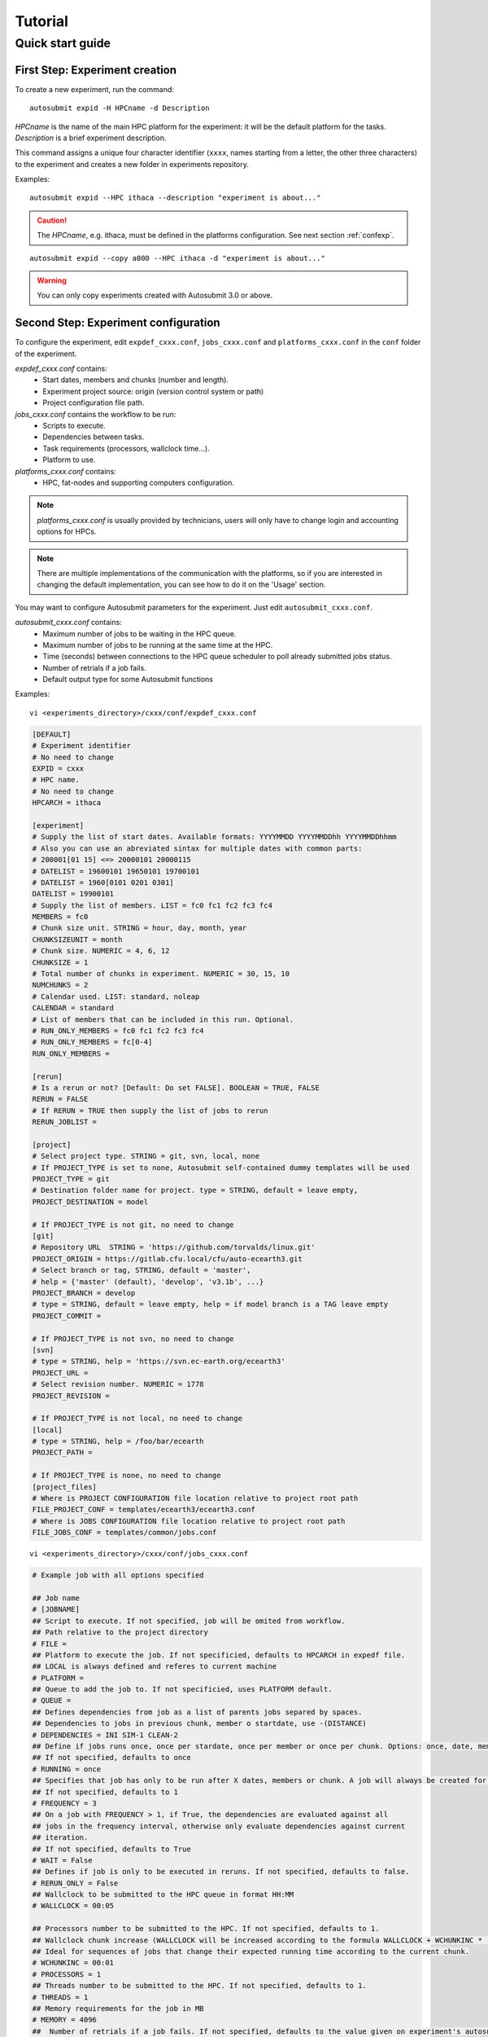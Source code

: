 ########
Tutorial
########

Quick start guide
=================

First Step: Experiment creation
-------------------------------

To create a new experiment, run the command:
::

    autosubmit expid -H HPCname -d Description

*HPCname* is the name of the main HPC platform for the experiment: it will be the default platform for the tasks.
*Description* is a brief experiment description.

This command assigns a unique four character identifier (``xxxx``, names starting from a letter, the other three characters) to the experiment and creates a new folder in experiments repository.

Examples:
::

    autosubmit expid --HPC ithaca --description "experiment is about..."

.. caution:: The *HPCname*, e.g. ithaca, must be defined in the platforms configuration.
    See next section :ref:`confexp`.

::

    autosubmit expid --copy a000 --HPC ithaca -d "experiment is about..."

.. warning:: You can only copy experiments created with Autosubmit 3.0 or above.

.. _confexp:

Second Step: Experiment configuration
-------------------------------------

To configure the experiment, edit ``expdef_cxxx.conf``, ``jobs_cxxx.conf`` and ``platforms_cxxx.conf`` in the ``conf`` folder of the experiment.

*expdef_cxxx.conf* contains:
    - Start dates, members and chunks (number and length).
    - Experiment project source: origin (version control system or path)
    - Project configuration file path.

*jobs_cxxx.conf* contains the workflow to be run:
    - Scripts to execute.
    - Dependencies between tasks.
    - Task requirements (processors, wallclock time...).
    - Platform to use.

*platforms_cxxx.conf* contains:
    - HPC, fat-nodes and supporting computers configuration.

.. note:: *platforms_cxxx.conf* is usually provided by technicians, users will only have to change login and accounting options for HPCs.

.. note::
    There are multiple implementations of the communication with the platforms, so if you are interested in changing
    the default implementation, you can see how to do it on the 'Usage' section.

You may want to configure Autosubmit parameters for the experiment. Just edit ``autosubmit_cxxx.conf``.

*autosubmit_cxxx.conf* contains:
    - Maximum number of jobs to be waiting in the HPC queue.
    - Maximum number of jobs to be running at the same time at the HPC.
    - Time (seconds) between connections to the HPC queue scheduler to poll already submitted jobs status.
    - Number of retrials if a job fails.
    - Default output type for some Autosubmit functions

Examples:
::

    vi <experiments_directory>/cxxx/conf/expdef_cxxx.conf

.. code-block:: ini

    [DEFAULT]
    # Experiment identifier
    # No need to change
    EXPID = cxxx
    # HPC name.
    # No need to change
    HPCARCH = ithaca

    [experiment]
    # Supply the list of start dates. Available formats: YYYYMMDD YYYYMMDDhh YYYYMMDDhhmm
    # Also you can use an abreviated sintax for multiple dates with common parts:
    # 200001[01 15] <=> 20000101 20000115
    # DATELIST = 19600101 19650101 19700101
    # DATELIST = 1960[0101 0201 0301]
    DATELIST = 19900101
    # Supply the list of members. LIST = fc0 fc1 fc2 fc3 fc4
    MEMBERS = fc0
    # Chunk size unit. STRING = hour, day, month, year
    CHUNKSIZEUNIT = month
    # Chunk size. NUMERIC = 4, 6, 12
    CHUNKSIZE = 1
    # Total number of chunks in experiment. NUMERIC = 30, 15, 10
    NUMCHUNKS = 2
    # Calendar used. LIST: standard, noleap
    CALENDAR = standard
    # List of members that can be included in this run. Optional. 
    # RUN_ONLY_MEMBERS = fc0 fc1 fc2 fc3 fc4
    # RUN_ONLY_MEMBERS = fc[0-4]
    RUN_ONLY_MEMBERS = 

    [rerun]
    # Is a rerun or not? [Default: Do set FALSE]. BOOLEAN = TRUE, FALSE
    RERUN = FALSE
    # If RERUN = TRUE then supply the list of jobs to rerun
    RERUN_JOBLIST =

    [project]
    # Select project type. STRING = git, svn, local, none
    # If PROJECT_TYPE is set to none, Autosubmit self-contained dummy templates will be used
    PROJECT_TYPE = git
    # Destination folder name for project. type = STRING, default = leave empty,
    PROJECT_DESTINATION = model

    # If PROJECT_TYPE is not git, no need to change
    [git]
    # Repository URL  STRING = 'https://github.com/torvalds/linux.git'
    PROJECT_ORIGIN = https://gitlab.cfu.local/cfu/auto-ecearth3.git
    # Select branch or tag, STRING, default = 'master',
    # help = {'master' (default), 'develop', 'v3.1b', ...}
    PROJECT_BRANCH = develop
    # type = STRING, default = leave empty, help = if model branch is a TAG leave empty
    PROJECT_COMMIT =

    # If PROJECT_TYPE is not svn, no need to change
    [svn]
    # type = STRING, help = 'https://svn.ec-earth.org/ecearth3'
    PROJECT_URL =
    # Select revision number. NUMERIC = 1778
    PROJECT_REVISION =

    # If PROJECT_TYPE is not local, no need to change
    [local]
    # type = STRING, help = /foo/bar/ecearth
    PROJECT_PATH =

    # If PROJECT_TYPE is none, no need to change
    [project_files]
    # Where is PROJECT CONFIGURATION file location relative to project root path
    FILE_PROJECT_CONF = templates/ecearth3/ecearth3.conf
    # Where is JOBS CONFIGURATION file location relative to project root path
    FILE_JOBS_CONF = templates/common/jobs.conf

::

    vi <experiments_directory>/cxxx/conf/jobs_cxxx.conf

.. code-block:: ini

    # Example job with all options specified

    ## Job name
    # [JOBNAME]
    ## Script to execute. If not specified, job will be omited from workflow.
    ## Path relative to the project directory
    # FILE =
    ## Platform to execute the job. If not specificied, defaults to HPCARCH in expedf file.
    ## LOCAL is always defined and referes to current machine
    # PLATFORM =
    ## Queue to add the job to. If not specificied, uses PLATFORM default.
    # QUEUE =
    ## Defines dependencies from job as a list of parents jobs separed by spaces.
    ## Dependencies to jobs in previous chunk, member o startdate, use -(DISTANCE)
    # DEPENDENCIES = INI SIM-1 CLEAN-2
    ## Define if jobs runs once, once per stardate, once per member or once per chunk. Options: once, date, member, chunk.
    ## If not specified, defaults to once
    # RUNNING = once
    ## Specifies that job has only to be run after X dates, members or chunk. A job will always be created for the last
    ## If not specified, defaults to 1
    # FREQUENCY = 3
    ## On a job with FREQUENCY > 1, if True, the dependencies are evaluated against all
    ## jobs in the frequency interval, otherwise only evaluate dependencies against current
    ## iteration.
    ## If not specified, defaults to True
    # WAIT = False
    ## Defines if job is only to be executed in reruns. If not specified, defaults to false.
    # RERUN_ONLY = False
    ## Wallclock to be submitted to the HPC queue in format HH:MM
    # WALLCLOCK = 00:05

    ## Processors number to be submitted to the HPC. If not specified, defaults to 1.
    ## Wallclock chunk increase (WALLCLOCK will be increased according to the formula WALLCLOCK + WCHUNKINC * (chunk - 1)). 
    ## Ideal for sequences of jobs that change their expected running time according to the current chunk.
    # WCHUNKINC = 00:01
    # PROCESSORS = 1
    ## Threads number to be submitted to the HPC. If not specified, defaults to 1.
    # THREADS = 1
    ## Memory requirements for the job in MB
    # MEMORY = 4096
    ##  Number of retrials if a job fails. If not specified, defaults to the value given on experiment's autosubmit.conf
    # RETRIALS = 4
    ##  Allows to put a delay between retries, of retrials if a job fails. If not specified, it will be static
    # DELAY_RETRY_TIME = 11
    # DELAY_RETRY_TIME = +11 # will wait 11,22,33,44...
    # DELAY_RETRY_TIME = *11 # will wait 11,110,1110,11110...
    ## Some jobs can not be checked before running previous jobs. Set this option to false if that is the case
    # CHECK = False
    ## Select the interpreter that will run the job. Options: bash, python, r Default: bash
    # TYPE = bash
    ## Specify the path to the interpreter. If empty, use system default based on job type  . Default: empty
    # EXECUTABLE = /my_python_env/python3


    [LOCAL_SETUP]
    FILE = LOCAL_SETUP.sh
    PLATFORM = LOCAL

    [REMOTE_SETUP]
    FILE = REMOTE_SETUP.sh
    DEPENDENCIES = LOCAL_SETUP
    WALLCLOCK = 00:05

    [INI]
    FILE = INI.sh
    DEPENDENCIES = REMOTE_SETUP
    RUNNING = member
    WALLCLOCK = 00:05

    [SIM]
    FILE = SIM.sh
    DEPENDENCIES = INI SIM-1 CLEAN-2
    RUNNING = chunk
    WALLCLOCK = 00:05
    PROCESSORS = 2
    THREADS = 1

    [POST]
    FILE = POST.sh
    DEPENDENCIES = SIM
    RUNNING = chunk
    WALLCLOCK = 00:05

    [CLEAN]
    FILE = CLEAN.sh
    DEPENDENCIES = POST
    RUNNING = chunk
    WALLCLOCK = 00:05

    [TRANSFER]
    FILE = TRANSFER.sh
    PLATFORM = LOCAL
    DEPENDENCIES = CLEAN
    RUNNING = member

::

    vi <experiments_directory>/cxxx/conf/platforms_cxxx.conf

.. code-block:: ini

    # Example platform with all options specified

    ## Platform name
    # [PLAFORM]
    ## Queue type. Options: PBS, SGE, PS, LSF, ecaccess, SLURM
    # TYPE =
    ## Version of queue manager to use. Needed only in PBS (options: 10, 11, 12) and ecaccess (options: pbs, loadleveler)
    # VERSION =
    ## Hostname of the HPC
    # HOST =
    ## Project for the machine scheduler
    # PROJECT =
    ## Budget account for the machine scheduler. If omitted, takes the value defined in PROJECT
    # BUDGET =
    ## Option to add project name to host. This is required for some HPCs
    # ADD_PROJECT_TO_HOST = False
    ## User for the machine scheduler
    # USER =
    ## Path to the scratch directory for the machine
    # SCRATCH_DIR = /scratch
    ## If true, autosubmit test command can use this queue as a main queue. Defaults to false
    # TEST_SUITE = False
    ## If given, autosubmit will add jobs to the given queue
    # QUEUE =
    ## If specified, autosubmit will run jobs with only one processor in the specified platform.
    # SERIAL_PLATFORM = SERIAL_PLATFORM_NAME
    ## If specified, autosubmit will run jobs with only one processor in the specified queue.
    ## Autosubmit will ignore this configuration if SERIAL_PLATFORM is provided
    # SERIAL_QUEUE = SERIAL_QUEUE_NAME
    ## Default number of processors per node to be used in jobs
    # PROCESSORS_PER_NODE =
    ## Default Maximum number of jobs to be waiting in any platform queue
    ## Default = 3
    # MAX_WAITING_JOBS = 3
    ## Default maximum number of jobs to be running at the same time at the platform. 
    ## Applies at platform level. Considers QUEUEING + RUNNING jobs.
    ## Ideal for configurations where some remote platform has a low upper limit of allowed jobs per user at the same time.
    ## Default = 6
    # TOTAL_JOBS = 6

    [ithaca]
    # Queue type. Options: ps, SGE, LSF, SLURM, PBS, eceaccess
    TYPE = SGE
    HOST = ithaca
    PROJECT = cfu
    ADD_PROJECT_TO_HOST = true
    USER = dmanubens
    SCRATCH_DIR = /scratch/cfu
    TEST_SUITE = True

::

    vi <experiments_directory>/cxxx/conf/autosubmit_cxxx.conf

.. code-block:: ini

    [config]
    # Experiment identifier
    # No need to change
    EXPID =
    # No need to change.
    # Autosubmit version identifier
    AUTOSUBMIT_VERSION =
    # Default maximum number of jobs to be waiting in any platform
    # Default = 3
    MAXWAITINGJOBS = 3
    # Default maximum number of jobs to be running at the same time at any platform
    # Can be set at platform level on the platform_cxxx.conf file
    # Default = 6
    TOTALJOBS = 6
    # Time (seconds) between connections to the HPC queue scheduler to poll already submitted jobs status
    # Default = 10
    SAFETYSLEEPTIME = 10
    # Number of retrials if a job fails. Can ve override at job level
    # Default = 0
    RETRIALS = 0
    ##  Allows to put a delay between retries, of retrials if a job fails. If not specified, it will be static
    # DELAY_RETRY_TIME = 11
    # DELAY_RETRY_TIME = +11 # will wait 11,22,33,44...
    # DELAY_RETRY_TIME = *11 # will wait 11,110,1110,11110...
    # Default output type for CREATE, MONITOR, SET STATUS, RECOVERY. Available options: pdf, svg, png, ps, txt
    # Default = pdf
    OUTPUT = pdf

Then, Autosubmit *create* command uses the ``expdef_cxxx.conf`` and generates the experiment:
::

    autosubmit create cxxx

*cxxx* is the name of the experiment.

In the process of creating the new experiment a plot has been created.

It can be found in ``<experiments_directory>/cxxx/plot/``

Third Step: Experiment run
--------------------------

After filling the experiment configuration and create, user can go into ``proj`` which has a copy of the model.

A short reference on how to prepare the experiment project is detailed in the following section of this documentation:

:doc:`project`

The experiment project contains the scripts specified in ``jobs_xxxx.conf`` and a copy of model source code and data specified in ``expdef_xxxx.conf``.

To configure experiment project parameters for the experiment, edit ``proj_cxxx.conf``.

*proj_cxxx.conf* contains:
    - The project dependant experiment variables that Autosubmit will substitute in the scripts to be run.

.. warning:: The ``proj_xxxx.conf`` has to be defined in INI style so it should has section headers. At least one.

Example:
::

    vi <experiments_directory>/cxxx/conf/proj_cxxx.conf

.. code-block:: ini

    [common]
    # No need to change.
    MODEL = ecearth
    # No need to change.
    VERSION = v3.1
    # No need to change.
    TEMPLATE_NAME = ecearth3
    # Select the model output control class. STRING = Option
    # listed under the section : https://earth.bsc.es/wiki/doku.php?id=overview_outclasses
    OUTCLASS = specs
    # After transferring output at /cfunas/exp remove a copy available at permanent storage of HPC
    # [Default: Do set "TRUE"]. BOOLEAN = TRUE, FALSE
    MODEL_output_remove = TRUE
    # Activate cmorization [Default: leave empty]. BOOLEAN = TRUE, FALSE
    CMORIZATION = TRUE
    # Essential if cmorization is activated.
    # STRING =  (http://www.specs-fp7.eu/wiki/images/1/1c/SPECS_standard_output.pdf)
    CMORFAMILY =
    # Supply the name of the experiment associated (if there is any) otherwise leave it empty.
    # STRING (with space) = seasonal r1p1, seaiceinit r?p?
    ASSOCIATED_EXPERIMENT =
    # Essential if cmorization is activated (Forcing). STRING = Nat,Ant (Nat and Ant is a single option)
    FORCING =
    # Essential if cmorization is activated (Initialization description). STRING = N/A
    INIT_DESCR =
    # Essential if cmorization is activated (Physics description). STRING = N/A
    PHYS_DESCR =
    # Essential if cmorization is activated (Associated model). STRING = N/A
    ASSOC_MODEL =

    [grid]
    # AGCM grid resolution, horizontal (truncation T) and vertical (levels L).
    # STRING = T159L62, T255L62, T255L91, T511L91, T799L62 (IFS)
    IFS_resolution = T511L91
    # OGCM grid resolution. STRING = ORCA1L46, ORCA1L75, ORCA025L46, ORCA025L75 (NEMO)
    NEMO_resolution = ORCA025L75

    [oasis]
    # Coupler (OASIS) options.
    OASIS3 = yes
    # Number of pseduo-parallel cores for coupler [Default: Do set "7"]. NUMERIC = 1, 7, 10
    OASIS_nproc = 7
    # Handling the creation of coupling fields dynamically [Default: Do set "TRUE"].
    # BOOLEAN = TRUE, FALSE
    OASIS_flds = TRUE

    [ifs]
    # Atmospheric initial conditions ready to be used.
    # STRING = ID found here : https://earth.bsc.es/wiki/doku.php?id=initial_conditions:atmospheric
    ATM_ini =
    # A different IC member per EXPID member ["PERT"] or which common IC member
    # for all EXPID members ["fc0" / "fc1"]. String = PERT/fc0/fc1...
    ATM_ini_member =
    # Set timestep (in sec) w.r.t resolution.
    # NUMERIC = 3600 (T159), 2700 (T255), 900 (T511), 720 (T799)
    IFS_timestep = 900
    # Number of parallel cores for AGCM component. NUMERIC = 28, 100
    IFS_nproc = 640
    # Coupling frequency (in hours) [Default: Do set "3"]. NUMERIC = 3, 6
    RUN_coupFreq = 3
    # Post-procssing frequency (in hours) [Default: Do set "6"]. NUMERIC = 3, 6
    NFRP = 6
    # [Default: Do set "TRUE"]. BOOLEAN = TRUE, FALSE
    LCMIP5 = TRUE
    # Choose RCP value [Default: Do set "2"]. NUMERIC = 0, 1=3-PD, 2=4.5, 3=6, 4=8.5
    NRCP = 0
    # [Default: Do set "TRUE"]. BOOLEAN = TRUE, FALSE
    LHVOLCA = TRUE
    # [Default: Do set "0"]. NUMERIC = 1850, 2005
    NFIXYR = 0
    # Save daily output or not [Default: Do set "FALSE"]. BOOLEAN = TRUE, FALSE
    SAVEDDA = FALSE
    # Save reduced daily output or not [Default: Do set "FALSE"]. BOOLEAN = TRUE, FALSE
    ATM_REDUCED_OUTPUT = FALSE
    # Store grib codes from SH files [User need to refer defined  ppt* files for the experiment]
    ATM_SH_CODES =
    # Store levels against "ATM_SH_CODES" e.g: level1,level2,level3, ...
    ATM_SH_LEVELS =
    # Store grib codes from GG files [User need to refer defined  ppt* files for the experiment]
    ATM_GG_CODES =
    # Store levels against "ATM_GG_CODES" (133.128, 246.128, 247.128, 248.128)
    # e.g: level1,level2,level3, ...
    ATM_GG_LEVELS =
    # SPPT stochastic physics active or not [Default: set "FALSE"]. BOOLEAN = TRUE, FALSE
    LSPPT = FALSE
    # Write the perturbation patterns for SPPT or not [Default: set "FALSE"].
    # BOOLEAN = TRUE, FALSE
    LWRITE_ARP =
    # Number of scales for SPPT [Default: set 3]. NUMERIC = 1, 2, 3
    NS_SPPT =
    # Standard deviations of each scale [Default: set 0.50,0.25,0.125]
    # NUMERIC values separated by ,
    SDEV_SPPT =
    # Decorrelation times (in seconds) for each scale [Default: set 2.16E4,2.592E5,2.592E6]
    # NUMERIC values separated by ,
    TAU_SPPT =
    # Decorrelation lengths (in meters) for each scale [Default: set 500.E3,1000.E3,2000.E3]
    # NUMERIC values separated by ,
    XLCOR_SPPT =
    # Clipping ratio (number of standard deviations) for SPPT [Default: set 2] NUMERIC
    XCLIP_SPPT =
    # Stratospheric tapering in SPPT [Default: set "TRUE"]. BOOLEAN = TRUE, FALSE
    LTAPER_SPPT =
    # Top of stratospheric tapering layer in Pa [Default: set to 50.E2] NUMERIC
    PTAPER_TOP =
    # Bottom of stratospheric tapering layer in Pa [Default: set to 100.E2] NUMERIC
    PTAPER_BOT =
    ## ATMOSPHERIC NUDGING PARAMETERS ##
    # Atmospheric nudging towards reinterpolated ERA-Interim data. BOOLEAN = TRUE, FALSE
    ATM_NUDGING = FALSE
    # Atmospheric nudging reference data experiment name. [T255L91: b0ir]
    ATM_refnud =
    # Nudge vorticity. BOOLEAN = TRUE, FALSE
    NUD_VO =
    # Nudge divergence. BOOLEAN = TRUE, FALSE
    NUD_DI =
    # Nudge temperature. BOOLEAN = TRUE, FALSE
    NUD_TE =
    # Nudge specific humidity. BOOLEAN = TRUE, FALSE
    NUD_Q =
    # Nudge liquid water content. BOOLEAN = TRUE, FALSE
    NUD_QL =
    # Nudge ice water content. BOOLEAN = TRUE, FALSE
    NUD_QI =
    # Nudge cloud fraction. BOOLEAN = TRUE, FALSE
    NUD_QC =
    # Nudge log of surface pressure. BOOLEAN = TRUE, FALSE
    NUD_LP =
    # Relaxation coefficient for vorticity. NUMERIC in ]0,inf[;
    # 1 means half way between model value and ref value
    ALPH_VO =
    # Relaxation coefficient for divergence. NUMERIC in ]0,inf[;
    # 1 means half way between model value and ref value
    ALPH_DI =
    # Relaxation coefficient for temperature. NUMERIC in ]0,inf[;
    # 1 means half way between model value and ref value
    ALPH_TE =
    # Relaxation coefficient for specific humidity. NUMERIC in ]0,inf[;
    # 1 means half way between model value and ref value
    ALPH_Q =
    # Relaxation coefficient for log surface pressure. NUMERIC in ]0,inf[;
    # 1 means half way between model value and ref value
    ALPH_LP =
    # Nudging area Northern limit [Default: Do set "90"]
    NUD_NLAT =
    # Nudging area Southern limit [Default: Do set "-90"]
    NUD_SLAT =
    # Nudging area Western limit NUMERIC in [0,360] [Default: Do set "0"]
    NUD_WLON =
    # Nudging area Eastern limit NUMERIC in [0,360] [Default: Do set "360"; E<W will span Greenwich]
    NUD_ELON =
    # Nudging vertical levels : lower level [Default: Do set "1"]
    NUD_VMIN =
    # Nudging vertical levels : upper level [Default: Do set to number of vertical levels]
    NUD_VMAX =

    [nemo]
    # Ocean initial conditions ready to be used. [Default: leave empty].
    # STRING = ID found here : https://earth.bsc.es/wiki/doku.php?id=initial_conditions:oceanic
    OCEAN_ini =
    # A different IC member per EXPID member ["PERT"] or which common IC member
    # for all EXPID members ["fc0" / "fc1"]. String = PERT/fc0/fc1...
    OCEAN_ini_member =
    # Set timestep (in sec) w.r.t resolution. NUMERIC = 3600 (ORCA1), 1200 (ORCA025)
    NEMO_timestep = 1200
    # Number of parallel cores for OGCM component. NUMERIC = 16, 24, 36
    NEMO_nproc = 960
    # Ocean Advection Scheme [Default: Do set "tvd"]. STRING = tvd, cen2
    ADVSCH = cen2
    # Nudging activation. BOOLEAN = TRUE, FALSE
    OCEAN_NUDGING = FALSE
    # Toward which data to nudge; essential if "OCEAN_NUDGING" is TRUE.
    # STRING = fa9p, s4, glorys2v1
    OCEAN_NUDDATA = FALSE
    # Rebuild and store restarts to HSM for an immediate prediction experiment.
    # BOOLEAN = TRUE, FALSE
    OCEAN_STORERST = FALSE

    [ice]
    # Sea-Ice Model [Default: Do set "LIM2"]. STRING = LIM2, LIM3
    ICE = LIM3
    # Sea-ice initial conditions ready to be used. [Default: leave empty].
    # STRING = ID found here : https://earth.bsc.es/wiki/doku.php?id=initial_conditions:sea_ice
    ICE_ini =
    # A different IC member per EXPID member ["PERT"] or which common IC member
    # for all EXPID members ["fc0" / "fc1"]. String = PERT/fc0/fc1...
    ICE_ini_member =
    # Set timestep (in sec) w.r.t resolution. NUMERIC = 3600 (ORCA1), 1200 (ORCA025)
    LIM_timestep = 1200

    [pisces]
    # Activate PISCES (TRUE) or not (FALSE) [Default: leave empty]
    PISCES = FALSE
    # PISCES initial conditions ready to be used. [Default: leave empty].
    # STRING = ID found here : https://earth.bsc.es/wiki/doku.php?id=initial_conditions:biogeochemistry
    PISCES_ini =
    # Set timestep (in sec) w.r.t resolution. NUMERIC = 3600 (ORCA1), 3600 (ORCA025)
    PISCES_timestep = 3600


Finally, you can launch Autosubmit *run* in background and with ``nohup`` (continue running although the user who launched the process logs out).
::

    nohup autosubmit run cxxx &

Fourth Step: Experiment monitor
-------------------------------

The following procedure could be adopted to generate the plots for visualizing the status of the experiment at any instance.
With this command we can generate new plots to check which is the status of the experiment. Different job status are represented with different colors.

::

    autosubmit monitor  cxxx

The location where user can find the generated plots with date and timestamp can be found below:

::

    <experiments_directory>/cxxx/plot/cxxx_<date>_<time>.pdf

